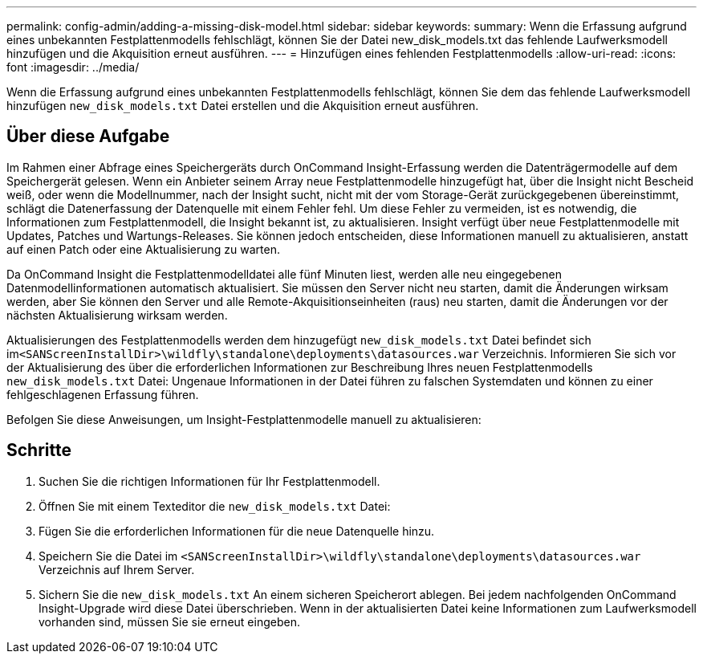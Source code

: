 ---
permalink: config-admin/adding-a-missing-disk-model.html 
sidebar: sidebar 
keywords:  
summary: Wenn die Erfassung aufgrund eines unbekannten Festplattenmodells fehlschlägt, können Sie der Datei new_disk_models.txt das fehlende Laufwerksmodell hinzufügen und die Akquisition erneut ausführen. 
---
= Hinzufügen eines fehlenden Festplattenmodells
:allow-uri-read: 
:icons: font
:imagesdir: ../media/


[role="lead"]
Wenn die Erfassung aufgrund eines unbekannten Festplattenmodells fehlschlägt, können Sie dem das fehlende Laufwerksmodell hinzufügen `new_disk_models.txt` Datei erstellen und die Akquisition erneut ausführen.



== Über diese Aufgabe

Im Rahmen einer Abfrage eines Speichergeräts durch OnCommand Insight-Erfassung werden die Datenträgermodelle auf dem Speichergerät gelesen. Wenn ein Anbieter seinem Array neue Festplattenmodelle hinzugefügt hat, über die Insight nicht Bescheid weiß, oder wenn die Modellnummer, nach der Insight sucht, nicht mit der vom Storage-Gerät zurückgegebenen übereinstimmt, schlägt die Datenerfassung der Datenquelle mit einem Fehler fehl. Um diese Fehler zu vermeiden, ist es notwendig, die Informationen zum Festplattenmodell, die Insight bekannt ist, zu aktualisieren. Insight verfügt über neue Festplattenmodelle mit Updates, Patches und Wartungs-Releases. Sie können jedoch entscheiden, diese Informationen manuell zu aktualisieren, anstatt auf einen Patch oder eine Aktualisierung zu warten.

Da OnCommand Insight die Festplattenmodelldatei alle fünf Minuten liest, werden alle neu eingegebenen Datenmodellinformationen automatisch aktualisiert. Sie müssen den Server nicht neu starten, damit die Änderungen wirksam werden, aber Sie können den Server und alle Remote-Akquisitionseinheiten (raus) neu starten, damit die Änderungen vor der nächsten Aktualisierung wirksam werden.

Aktualisierungen des Festplattenmodells werden dem hinzugefügt `new_disk_models.txt` Datei befindet sich im``<SANScreenInstallDir>\wildfly\standalone\deployments\datasources.war`` Verzeichnis. Informieren Sie sich vor der Aktualisierung des über die erforderlichen Informationen zur Beschreibung Ihres neuen Festplattenmodells `new_disk_models.txt` Datei: Ungenaue Informationen in der Datei führen zu falschen Systemdaten und können zu einer fehlgeschlagenen Erfassung führen.

Befolgen Sie diese Anweisungen, um Insight-Festplattenmodelle manuell zu aktualisieren:



== Schritte

. Suchen Sie die richtigen Informationen für Ihr Festplattenmodell.
. Öffnen Sie mit einem Texteditor die `new_disk_models.txt` Datei:
. Fügen Sie die erforderlichen Informationen für die neue Datenquelle hinzu.
. Speichern Sie die Datei im `<SANScreenInstallDir>\wildfly\standalone\deployments\datasources.war` Verzeichnis auf Ihrem Server.
. Sichern Sie die `new_disk_models.txt` An einem sicheren Speicherort ablegen. Bei jedem nachfolgenden OnCommand Insight-Upgrade wird diese Datei überschrieben. Wenn in der aktualisierten Datei keine Informationen zum Laufwerksmodell vorhanden sind, müssen Sie sie erneut eingeben.

